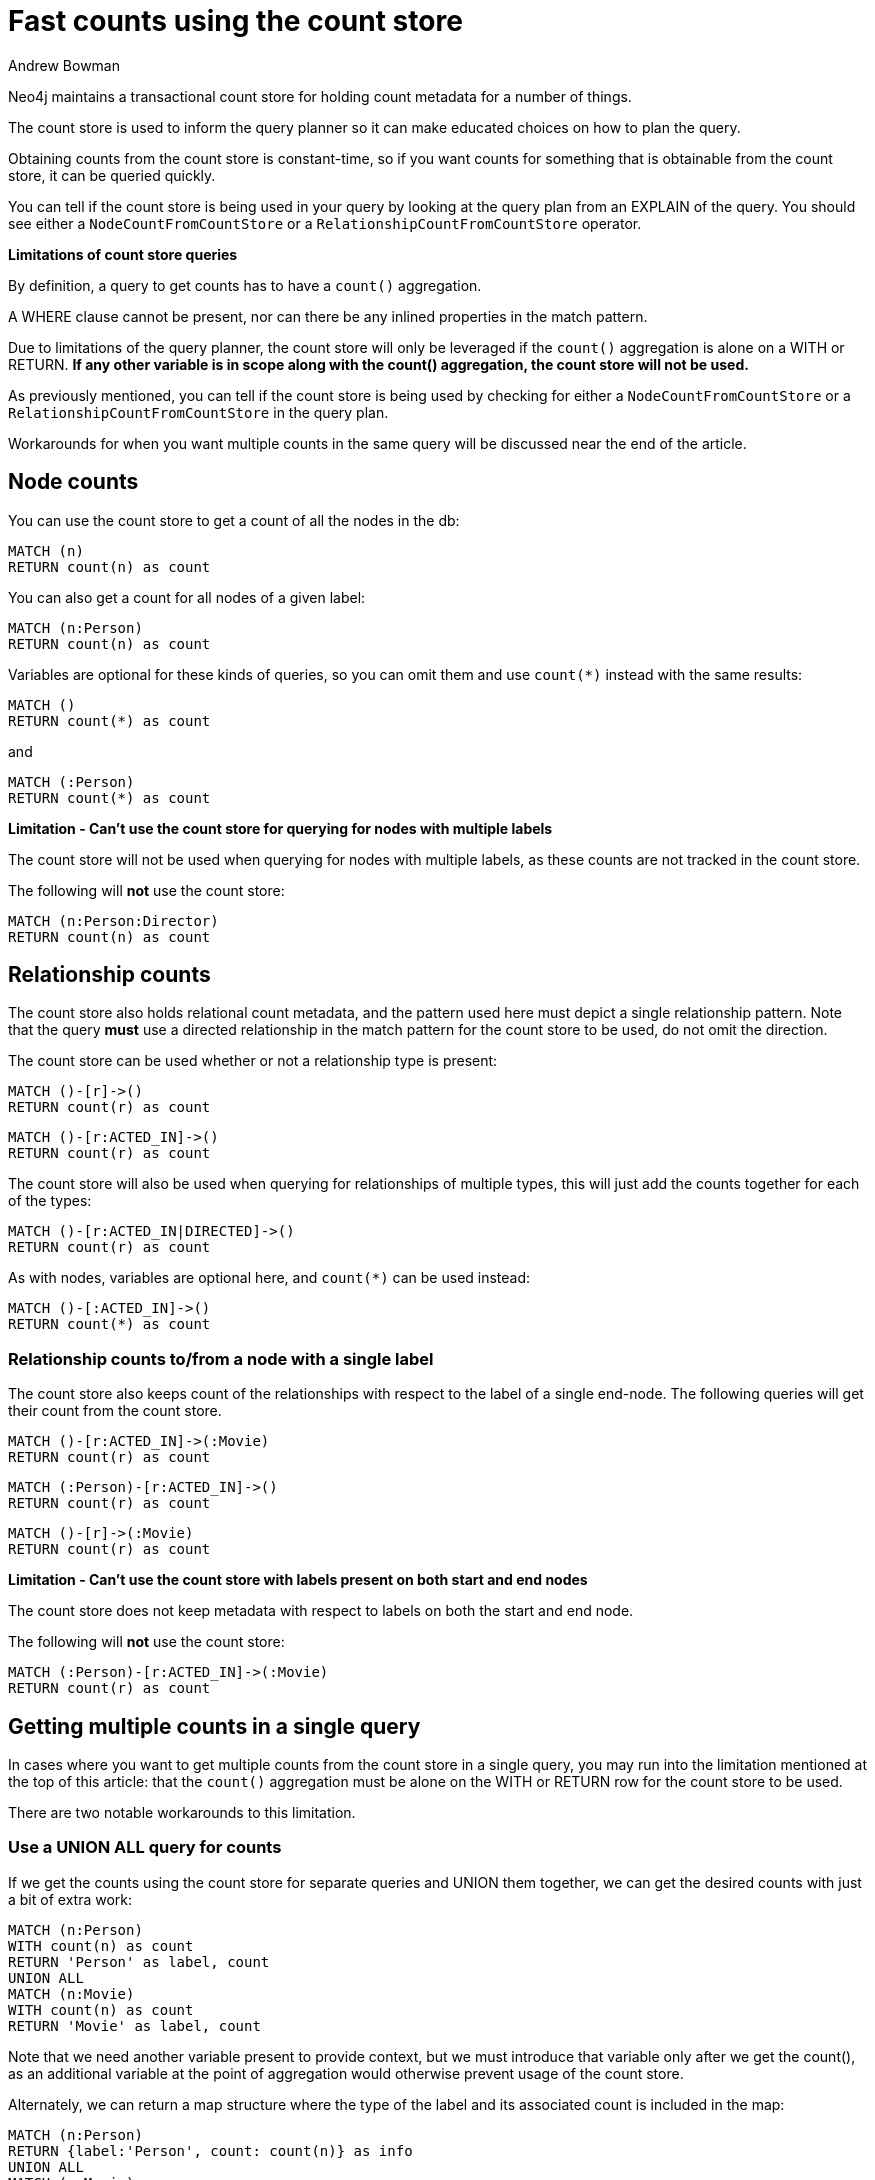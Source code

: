 = Fast counts using the count store
:slug: fast-counts-using-the-count-store
:author: Andrew Bowman
:neo4j-versions: 3.0, 3.1, 3.2, 3.3, 3.4, 3.5
:tags: cypher, counts
:public:
:category: cypher

Neo4j maintains a transactional count store for holding count metadata for a number of things.

The count store is used to inform the query planner so it can make educated choices on how to plan the query.

Obtaining counts from the count store is constant-time, so if you want counts for something that is obtainable from the count store, it can be queried quickly.

You can tell if the count store is being used in your query by looking at the query plan from an EXPLAIN of the query. You should see either a `NodeCountFromCountStore` or a `RelationshipCountFromCountStore` operator.

*Limitations of count store queries*

By definition, a query to get counts has to have a `count()` aggregation.

A WHERE clause cannot be present, nor can there be any inlined properties in the match pattern.

Due to limitations of the query planner, the count store will only be leveraged if the `count()` aggregation is alone on a WITH or RETURN.
*If any other variable is in scope along with the count() aggregation, the count store will not be used.*

As previously mentioned, you can tell if the count store is being used by checking for either a `NodeCountFromCountStore` or a `RelationshipCountFromCountStore` in the query plan.

Workarounds for when you want multiple counts in the same query will be discussed near the end of the article.

== Node counts

You can use the count store to get a count of all the nodes in the db:

[source,cypher]
----
MATCH (n)
RETURN count(n) as count
----

You can also get a count for all nodes of a given label:

[source,cypher]
----
MATCH (n:Person)
RETURN count(n) as count
----

Variables are optional for these kinds of queries, so you can omit them and use `count(*)` instead with the same results:

[source,cypher]
----
MATCH ()
RETURN count(*) as count
----

and

[source,cypher]
----
MATCH (:Person)
RETURN count(*) as count
----

*Limitation - Can't use the count store for querying for nodes with multiple labels*

The count store will not be used when querying for nodes with multiple labels, as these counts are not tracked in the count store.

The following will **not** use the count store:

[source,cypher]
----
MATCH (n:Person:Director)
RETURN count(n) as count
----

== Relationship counts

The count store also holds relational count metadata, and the pattern used here must depict a single relationship pattern.
Note that the query **must** use a directed relationship in the match pattern for the count store to be used, do not omit the direction.

The count store can be used whether or not a relationship type is present:

[source,cypher]
----
MATCH ()-[r]->()
RETURN count(r) as count
----

[source,cypher]
----
MATCH ()-[r:ACTED_IN]->()
RETURN count(r) as count
----

The count store will also be used when querying for relationships of multiple types, this will just add the counts together for each of the types:

[source,cypher]
----
MATCH ()-[r:ACTED_IN|DIRECTED]->()
RETURN count(r) as count
----

As with nodes, variables are optional here, and `count(*)` can be used instead:

[source,cypher]
----
MATCH ()-[:ACTED_IN]->()
RETURN count(*) as count
----

=== Relationship counts to/from a node with a single label

The count store also keeps count of the relationships with respect to the label of a single end-node.
The following queries will get their count from the count store.

[source,cypher]
----
MATCH ()-[r:ACTED_IN]->(:Movie)
RETURN count(r) as count
----

[source,cypher]
----
MATCH (:Person)-[r:ACTED_IN]->()
RETURN count(r) as count
----

[source,cypher]
----
MATCH ()-[r]->(:Movie)
RETURN count(r) as count
----

*Limitation - Can't use the count store with labels present on both start and end nodes*

The count store does not keep metadata with respect to labels on both the start and end node.

The following will **not** use the count store:

[source,cypher]
----
MATCH (:Person)-[r:ACTED_IN]->(:Movie)
RETURN count(r) as count
----

== Getting multiple counts in a single query

In cases where you want to get multiple counts from the count store in a single query, you may run into the limitation mentioned at the top of this article:
that the `count()` aggregation must be alone on the WITH or RETURN row for the count store to be used.

There are two notable workarounds to this limitation.

=== Use a UNION ALL query for counts

If we get the counts using the count store for separate queries and UNION them together, we can get the desired counts with just a bit of extra work:

[source,cypher]
----
MATCH (n:Person)
WITH count(n) as count
RETURN 'Person' as label, count
UNION ALL
MATCH (n:Movie)
WITH count(n) as count
RETURN 'Movie' as label, count
----

Note that we need another variable present to provide context, but we must introduce that variable only after we get the count(), as an additional variable at the point of aggregation would otherwise prevent usage of the count store.

Alternately, we can return a map structure where the type of the label and its associated count is included in the map:

[source,cypher]
----
MATCH (n:Person)
RETURN {label:'Person', count: count(n)} as info
UNION ALL
MATCH (n:Movie)
RETURN {label:'Movie', count: count(n)} as info
----

==== Use apoc.cypher.run() to get counts dynamically per label/type

`apoc.cypher.run()` can be used to execute a single Cypher query per row, which can allow you to get the counts from the counts store per row.

Combined with a call to get node labels or relationship types, this can be an effective way to automatically and quickly get multiple counts at the same time:

For labels:
[source,cypher]
----
CALL db.labels() YIELD label
CALL apoc.cypher.run('MATCH (:`'+label+'`) RETURN count(*) as count',{}) YIELD value
RETURN label, value.count
----

For relationships:
[source,cypher]
----
CALL db.relationshipTypes() YIELD relationshipType as type
CALL apoc.cypher.run('MATCH ()-[:`'+type+'`]->() RETURN count(*) as count',{}) YIELD value
RETURN type, value.count
----

==== Use apoc.meta.stats() from APOC Procedures

https://neo4j-contrib.github.io/neo4j-apoc-procedures/[APOC Procedures] has https://neo4j-contrib.github.io/neo4j-apoc-procedures/#_meta_graph[meta procedures] that can be used to access nearly all of the count store data at once.

You will need to pick and choose what data from the `apoc.meta.stats()` call you want to display.

.Contents

The following values are YIELDed by the `apoc.meta.stats()` call:

`labelCount` - The number of labels in the graph.

`relTypeCount` - The number of relationship types in the graph.

`propertyKeyCount` - The number of property keys in the graph.

`nodeCount` - The number of total nodes in the graph.

`relCount` - The number of total relationships in the graph.

`labels` - A map of each label with the count of nodes of that label.

`relTypes` - A map of each relationship pattern (of typed relationships only, and including patterns with a label at one end node) and their associated count.

`relTypesCount` - A map of each relationship type and the counts for that type.

`stats` - A map that holds all of the counts data mentioned above.

.Usage

The `labels` counts are often the most useful on their own, but similar approaches can be used for the others:

[source,cypher]
----
CALL apoc.meta.stats() YIELD labels
RETURN labels
----

This may return a map like:

[source,cypher]
----
{
  "Movie": 38,
  "Word": 12,
  "News": 2,
  "Director": 28,
  "Reviewer": 3,
  "Person": 133,
  "Sentence": 17
}
----

Getting one of the values is as easy as just using dot notation to get values for a key.

[source,cypher]
----
CALL apoc.meta.stats() YIELD labels
RETURN labels.Person as personCount
----

If multiple values are needed, we can use map projection to get a map of only the counts we want:

[source,cypher]
----
CALL apoc.meta.stats() YIELD labels
RETURN labels {.Person, .Movie, .Director} as counts
----
